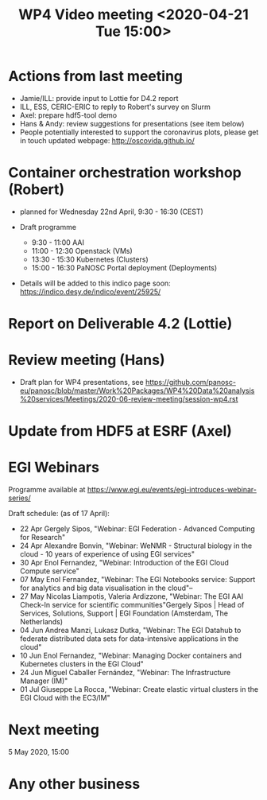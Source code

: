 #+TITLE: WP4 Video meeting <2020-04-21 Tue 15:00>

* Actions from last meeting
- Jamie/ILL: provide input to Lottie for D4.2 report
- ILL, ESS, CERIC-ERIC to reply to Robert's survey on Slurm
- Axel: prepare hdf5-tool demo
- Hans & Andy: review suggestions for presentations (see item below)
- People potentially interested to support the coronavirus plots, please get in touch 
  updated webpage: http://oscovida.github.io/

* Container orchestration workshop (Robert)
- planned for Wednesday 22nd April, 9:30 - 16:30 (CEST)
- Draft programme

  - 9:30 - 11:00 AAI 
  - 11:00 - 12:30 Openstack (VMs) 
  - 13:30 - 15:30 Kubernetes (Clusters) 
  - 15:00 - 16:30 PaNOSC Portal deployment (Deployments)

- Details will be added to this indico page soon:
  https://indico.desy.de/indico/event/25925/
* Report on Deliverable 4.2 (Lottie)

* Review meeting (Hans)
- Draft plan for WP4 presentations, see https://github.com/panosc-eu/panosc/blob/master/Work%20Packages/WP4%20Data%20analysis%20services/Meetings/2020-06-review-meeting/session-wp4.rst

* Update from HDF5 at ESRF (Axel)

* EGI Webinars
Programme available at https://www.egi.eu/events/egi-introduces-webinar-series/

Draft schedule: (as of 17 April):

- 22 Apr Gergely Sipos, "Webinar: EGI Federation - Advanced Computing for Research"
- 24 Apr Alexandre Bonvin, "Webinar: WeNMR - Structural biology in the cloud - 10 years of experience of using EGI services"
- 30 Apr Enol Fernandez, "Webinar: Introduction of the EGI Cloud Compute service"
- 07 May Enol Fernandez, "Webinar: The EGI Notebooks service: Support for analytics and big data visualisation in the cloud"--
- 27 May Nicolas Liampotis, Valeria Ardizzone, "Webinar: The EGI AAI Check-In service for scientific communities"Gergely Sipos | Head of Services, Solutions, Support | EGI Foundation (Amsterdam, The Netherlands) 
- 04 Jun Andrea Manzi, Lukasz Dutka, "Webinar: The EGI Datahub to federate distributed data sets for data-intensive applications in the cloud"
- 10 Jun Enol Fernandez, "Webinar: Managing Docker containers and Kubernetes clusters in the EGI Cloud"
- 24 Jun Miguel Caballer Fernández, "Webinar: The Infrastructure Manager (IM)"
- 01 Jul Giuseppe La Rocca, "Webinar: Create elastic virtual clusters in the EGI Cloud with the EC3/IM"

* Next meeting

5 May 2020, 15:00

* Any other business

